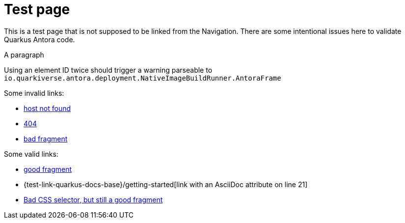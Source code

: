 = Test page

This is a test page that is not supposed to be linked from the Navigation.
There are some intentional issues here to validate Quarkus Antora code.

[[test-element-id-used-twice]]
A paragraph

[[test-element-id-used-twice]]
Using an element ID twice should trigger a warning parseable to `io.quarkiverse.antora.deployment.NativeImageBuildRunner.AntoraFrame`

Some invalid links:

* https://salkjasjhashgajhhsahgahjas.com[host not found]
* https://quarkus.io/fake-page[404]
* https://quarkus.io/guides/building-native-image#fake-fragment[bad fragment]

Some valid links:

* https://quarkus.io/guides/building-native-image#prerequisites[good fragment]
* {test-link-quarkus-docs-base}/getting-started[link with an AsciiDoc attribute on line 21]
* https://docs.oracle.com/en/java/javase/17/docs/api/java.base/java/time/Duration.html#parse(java.lang.CharSequence)[Bad CSS selector, but still a good fragment]

